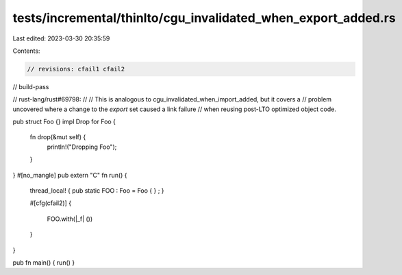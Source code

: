 tests/incremental/thinlto/cgu_invalidated_when_export_added.rs
==============================================================

Last edited: 2023-03-30 20:35:59

Contents:

.. code-block:: rs

    // revisions: cfail1 cfail2
// build-pass

// rust-lang/rust#69798:
//
// This is analogous to cgu_invalidated_when_import_added, but it covers a
// problem uncovered where a change to the *export* set caused a link failure
// when reusing post-LTO optimized object code.

pub struct Foo {}
impl Drop for Foo {
    fn drop(&mut self) {
        println!("Dropping Foo");
    }
}
#[no_mangle]
pub extern "C" fn run() {
    thread_local! { pub static FOO : Foo = Foo { } ; }

    #[cfg(cfail2)]
    {
        FOO.with(|_f| ())
    }
}

pub fn main() { run() }


